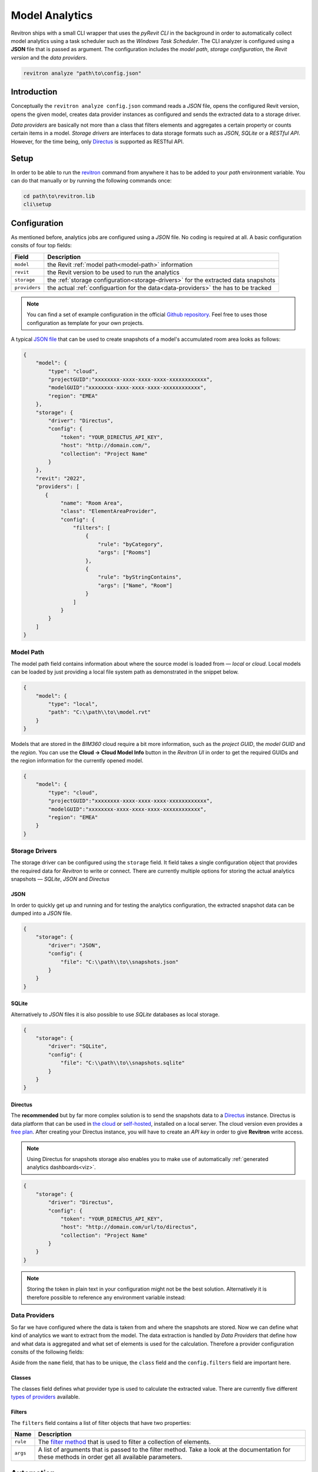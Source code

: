 Model Analytics
===============

Revitron ships with a small CLI wrapper that uses the *pyRevit CLI* in the background in order to
automatically collect model analytics using a task scheduler such as the *Windows Task Scheduler*.
The CLI analyzer is configured using a **JSON** file that is passed as argument. The configuration includes 
the *model path*, *storage configuration*, the *Revit version* and the *data providers*.

.. code-block::

    revitron analyze "path\to\config.json"

Introduction
------------

Conceptually the ``revitron analyze config.json`` command reads a *JSON* file, opens the configured Revit version, 
opens the given model, creates data provider instances as configured and sends the extracted data to a storage driver.

.. container:: .image-mockup

    .. image:: https://github.com/revitron/revitron-charts/raw/master/images/charts.png

*Data providers* are basically not more than a class that filters elements and aggregates a certain property or counts 
certain items in a model. *Storage drivers* are interfaces to data storage formats such as *JSON*, *SQLite* or a *RESTful API*. 
However, for the time being, only `Directus <https://directus.io/>`_ is supported as RESTful API.

Setup
-----

In order to be able to run the `revitron <cli.html>`_ command from anywhere it has to be added 
to your *path* environment variable. 
You can do that manually or by running the following commands once:

.. code-block::

    cd path\to\revitron.lib
    cli\setup

Configuration
-------------

As mentioned before, analytics jobs are configured using a *JSON* file. No coding is required at all. 
A basic configuration consits of four top fields:

============= ======================================================================================
Field         Description
============= ======================================================================================
``model``     the Revit :ref:`model path<model-path>` information
``revit``     the Revit version to be used to run the analytics
``storage``   the :ref:`storage configuration<storage-drivers>` for the extracted data snapshots
``providers`` the actual :ref:`configuartion for the data<data-providers>` the has to be tracked
============= ======================================================================================

.. note:: You can find a set of example configuration in the official `Github repository <https://github.com/revitron/revitron/tree/develop/docs/examples/analyze>`_. 
    Feel free to uses those configuration as template for your own projects.

A typical `JSON file <https://github.com/revitron/revitron/tree/develop/docs/examples/analyze>`_ that can be used to create snapshots of a model's accumulated room area looks as follows:

.. code-block:: json

    {
        "model": {
            "type": "cloud",
            "projectGUID":"xxxxxxxx-xxxx-xxxx-xxxx-xxxxxxxxxxxx",
            "modelGUID":"xxxxxxxx-xxxx-xxxx-xxxx-xxxxxxxxxxxx",
            "region": "EMEA"
        },
        "storage": {
            "driver": "Directus",
            "config": {
                "token": "YOUR_DIRECTUS_API_KEY",
                "host": "http://domain.com/",
                "collection": "Project Name"
            }
        },
        "revit": "2022",
        "providers": [
           {
                "name": "Room Area",
                "class": "ElementAreaProvider",
                "config": {
                    "filters": [
                        {
                            "rule": "byCategory",
                            "args": ["Rooms"]
                        },
                        {
                            "rule": "byStringContains",
                            "args": ["Name", "Room"]
                        }
                    ]
                }
            }
        ]
    }


.. _model-path:

Model Path
~~~~~~~~~~

The model path field contains information about where the source model is loaded from — *local* or *cloud*.
Local models can be loaded by just providing a local file system path as demonstrated in the snippet below. 

.. code-block:: json

    {
        "model": {
            "type": "local",
            "path": "C:\\path\\to\\model.rvt"
        }
    }

Models that are stored in the *BIM360* cloud require a bit more information, such as the *project GUID*, 
the *model GUID* and the *region*. You can use the **Cloud → Cloud Model Info** button in the *Revitron UI* 
in order to get the required GUIDs and the region information for the currently opened model. 

.. code-block:: json

    {
        "model": {
            "type": "cloud",
            "projectGUID":"xxxxxxxx-xxxx-xxxx-xxxx-xxxxxxxxxxxx",
            "modelGUID":"xxxxxxxx-xxxx-xxxx-xxxx-xxxxxxxxxxxx",
            "region": "EMEA"
        }
    }

.. _storage-drivers:

Storage Drivers
~~~~~~~~~~~~~~~

The storage driver can be configured using the ``storage`` field. 
It field takes a single configuration object that provides the required data for *Revitron* to write or connect.
There are currently multiple options for storing the actual analytics snapshots — *SQLite*, *JSON* and *Directus*

JSON
""""

In order to quickly get up and running and for testing the analytics configuration, the
extracted snapshot data can be dumped into a *JSON* file.

.. code-block:: json 

    {
        "storage": {
            "driver": "JSON",
            "config": {
                "file": "C:\\path\\to\\snapshots.json"
            }
        }
    }

SQLite
""""""

Alternatively to *JSON* files it is also possible to use *SQLite* databases as 
local storage.

.. code-block:: json 

    {
        "storage": {
            "driver": "SQLite",
            "config": {
                "file": "C:\\path\\to\\snapshots.sqlite"
            }
        }
    }

.. _directus-storage:

Directus
""""""""

The **recommended** but by far more complex solution is to send the snapshots data to 
a `Directus <https://directus.io/>`_ instance. Directus is data platform that can be used 
in `the cloud <https://docs.directus.io/cloud/overview/>`_ or `self-hosted <https://docs.directus.io/self-hosted/quickstart/>`_, installed on a local server. The cloud version even provides
a `free plan <https://directus.io/pricing/>`_. After creating your Directus instance, you will have to create an *API key* in order to 
give **Revitron** write access.

.. note:: Using Directus for snapshots storage also enables you to make use of automatically :ref:`generated analytics dashboards<viz>`.

.. code-block:: json 

    {
        "storage": {
            "driver": "Directus",
            "config": {
                "token": "YOUR_DIRECTUS_API_KEY",
                "host": "http://domain.com/url/to/directus",
                "collection": "Project Name"
            }
        }
    }

.. note:: Storing the token in plain text in your configuration might not be the best solution. Alternatively it is therefore possible to reference any environment variable instead: 

.. code-block:: json
    :emphasize-lines: 5

    {
        "storage": {
            "driver": "Directus",
            "config": {
                "token": "{{ ENV_VARIABLE }}",
                "host": "http://domain.com/url/to/directus",
                "collection": "Project Name"
            }
        }
    }

.. _data-providers:

Data Providers
~~~~~~~~~~~~~~

So far we have configured where the data is taken from and where the snapshots are stored. 
Now we can define what kind of analytics we want to extract from the model. The data extraction 
is handled by *Data Providers* that define how and what data is aggregated and what set 
of elements is used for the calculation. Therefore a provider configuration consits of the following
fields:

.. code-block:: json
    :emphasize-lines: 5, 7

    {
        "providers": [
           {
                "name": "Room Area",
                "class": "ElementAreaProvider",
                "config": {
                    "filters": [
                        {
                            "rule": "byCategory",
                            "args": ["Rooms"]
                        },
                        {
                            "rule": "byStringContains",
                            "args": ["Name", "Room"]
                        }
                    ]
                }
            }
        ]
    }

Aside from the ``name`` field, that has to be unique, the ``class`` field and the ``config.filters`` field are important here.

Classes
"""""""

The classes field defines what provider type is used to calculate the extracted value. There are currently five 
different `types of providers <revitron.analyze.providers.html>`_ available.

Filters
"""""""

The ``filters`` field contains a list of filter objects that have two properties:

================ ===============================================================================
Name             Description 
================ ===============================================================================
``rule``         The `filter method <revitron.filter.html#revitron.filter.Filter>`_ that is used to filter a collection of elements.
``args``         A list of arguments that is passed to the filter method. Take a look at the documentation for these methods in order get all available parameters.
================ ===============================================================================

.. code-block:: json
    :emphasize-lines: 3, 4

    "filters": [
        {
            "rule": "byCategory",
            "args": ["Rooms"]
        },
        {
            "rule": "byStringContains",
            "args": ["Name", "Room"]
        }
    ]

Automation
----------

Since we want the snapshots to be taken periodically, like on a daily basis, 
we can configure the *Windows Task Scheduler*
to run the ``revitron`` command, or a ``.bat`` file containing multiple calls.

.. code-block::

    revitron analyze "C:\\path\\to\\config.json"

.. _viz:

Visualization
-------------

Analytics snapshots that are stored in :ref:`Directus<directus-storage>` can automatically visualized in 
a web based dashboard using `Revitron Charts <https://github.com/revitron/revitron-charts>`_.

.. container:: .image-mockup

    .. image:: https://github.com/revitron/revitron-charts/raw/master/images/dashboard.png

The charts app can easily be deployed on a local webserver using Docker. A working Dockerfile is included
in the repository. An installation guide can be found `here <https://github.com/revitron/revitron-charts#readme>`_.
After a successfull deployment, there is no further setup needed. All analytically tracked projects are 
automatically added to the dashboard.

.. container:: .buttons-small

   `More about charts   ⟶ <https://github.com/revitron/revitron-charts>`_
   

